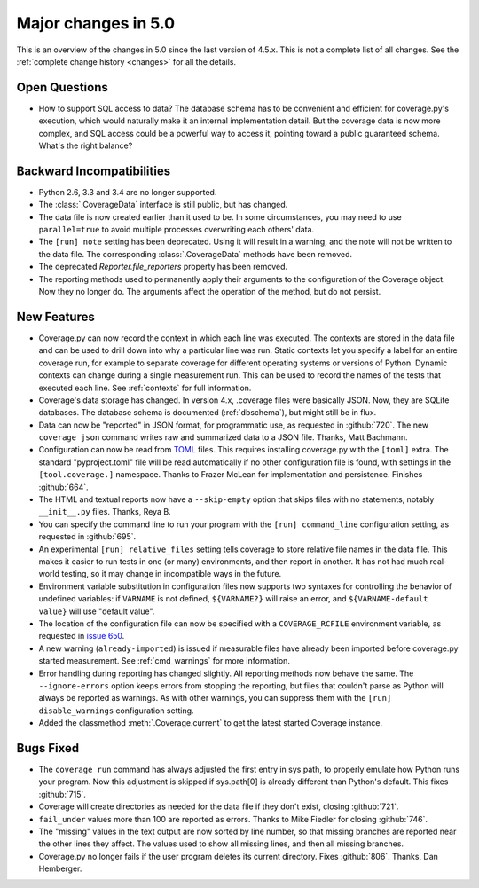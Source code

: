 .. Licensed under the Apache License: http://www.apache.org/licenses/LICENSE-2.0
.. For details: https://github.com/nedbat/coveragepy/blob/master/NOTICE.txt

.. _whatsnew5x:

====================
Major changes in 5.0
====================

This is an overview of the changes in 5.0 since the last version of 4.5.x. This
is not a complete list of all changes. See the :ref:`complete change history
<changes>` for all the details.


Open Questions
--------------

- How to support SQL access to data?  The database schema has to be convenient
  and efficient for coverage.py's execution, which would naturally make it an
  internal implementation detail.  But the coverage data is now more complex,
  and SQL access could be a powerful way to access it, pointing toward a public
  guaranteed schema.  What's the right balance?


Backward Incompatibilities
--------------------------

- Python 2.6, 3.3 and 3.4 are no longer supported.

- The :class:`.CoverageData` interface is still public, but has changed.

- The data file is now created earlier than it used to be.  In some
  circumstances, you may need to use ``parallel=true`` to avoid multiple
  processes overwriting each others' data.

- The ``[run] note`` setting has been deprecated. Using it will result in a
  warning, and the note will not be written to the data file.  The
  corresponding :class:`.CoverageData` methods have been removed.

- The deprecated `Reporter.file_reporters` property has been removed.

- The reporting methods used to permanently apply their arguments to the
  configuration of the Coverage object.  Now they no longer do.  The arguments
  affect the operation of the method, but do not persist.


New Features
------------

- Coverage.py can now record the context in which each line was executed. The
  contexts are stored in the data file and can be used to drill down into why a
  particular line was run.  Static contexts let you specify a label for an
  entire coverage run, for example to separate coverage for different operating
  systems or versions of Python.  Dynamic contexts can change during a single
  measurement run.  This can be used to record the names of the tests that
  executed each line.  See :ref:`contexts` for full information.

- Coverage's data storage has changed.  In version 4.x, .coverage files were
  basically JSON.  Now, they are SQLite databases.  The database schema is
  documented (:ref:`dbschema`), but might still be in flux.

- Data can now be "reported" in JSON format, for programmatic use, as requested
  in :github:`720`.  The new ``coverage json`` command writes raw and
  summarized data to a JSON file.  Thanks, Matt Bachmann.

- Configuration can now be read from `TOML`_ files.  This requires installing
  coverage.py with the ``[toml]`` extra.  The standard "pyproject.toml" file
  will be read automatically if no other configuration file is found, with
  settings in the ``[tool.coverage.]`` namespace.  Thanks to Frazer McLean for
  implementation and persistence.  Finishes :github:`664`.

- The HTML and textual reports now have a ``--skip-empty`` option that skips
  files with no statements, notably ``__init__.py`` files.  Thanks, Reya B.

- You can specify the command line to run your program with the ``[run]
  command_line`` configuration setting, as requested in :github:`695`.

- An experimental ``[run] relative_files`` setting tells coverage to store
  relative file names in the data file. This makes it easier to run tests in
  one (or many) environments, and then report in another.  It has not had much
  real-world testing, so it may change in incompatible ways in the future.

- Environment variable substitution in configuration files now supports two
  syntaxes for controlling the behavior of undefined variables: if ``VARNAME``
  is not defined, ``${VARNAME?}`` will raise an error, and ``${VARNAME-default
  value}`` will use "default value".

- The location of the configuration file can now be specified with a
  ``COVERAGE_RCFILE`` environment variable, as requested in `issue 650`_.

- A new warning (``already-imported``) is issued if measurable files have
  already been imported before coverage.py started measurement.  See
  :ref:`cmd_warnings` for more information.

- Error handling during reporting has changed slightly.  All reporting methods
  now behave the same.  The ``--ignore-errors`` option keeps errors from
  stopping the reporting, but files that couldn't parse as Python will always
  be reported as warnings.  As with other warnings, you can suppress them with
  the ``[run] disable_warnings`` configuration setting.

- Added the classmethod :meth:`.Coverage.current` to get the latest started
  Coverage instance.


.. _TOML: https://github.com/toml-lang/toml#readme
.. _issue 650: https://bitbucket.org/ned/coveragepy/issues/650/allow-setting-configuration-file-location


Bugs Fixed
----------

- The ``coverage run`` command has always adjusted the first entry in sys.path,
  to properly emulate how Python runs your program.  Now this adjustment is
  skipped if sys.path[0] is already different than Python's default.  This
  fixes :github:`715`.

- Coverage will create directories as needed for the data file if they don't
  exist, closing :github:`721`.

- ``fail_under`` values more than 100 are reported as errors.  Thanks to Mike
  Fiedler for closing :github:`746`.

- The "missing" values in the text output are now sorted by line number, so
  that missing branches are reported near the other lines they affect. The
  values used to show all missing lines, and then all missing branches.

- Coverage.py no longer fails if the user program deletes its current
  directory. Fixes :github:`806`.  Thanks, Dan Hemberger.
